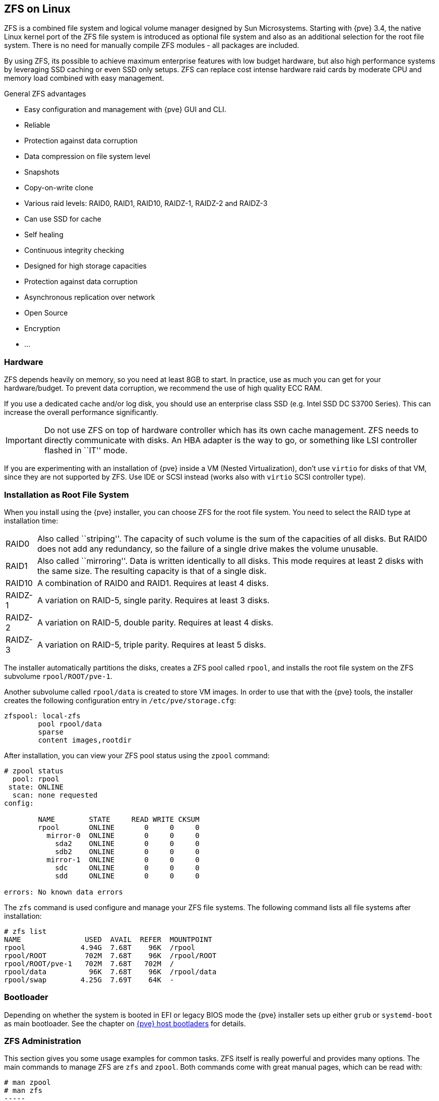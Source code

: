 [[chapter_zfs]]
ZFS on Linux
------------
ifdef::wiki[]
:pve-toplevel:
endif::wiki[]

ZFS is a combined file system and logical volume manager designed by
Sun Microsystems. Starting with {pve} 3.4, the native Linux
kernel port of the ZFS file system is introduced as optional
file system and also as an additional selection for the root
file system. There is no need for manually compile ZFS modules - all
packages are included.

By using ZFS, its possible to achieve maximum enterprise features with
low budget hardware, but also high performance systems by leveraging
SSD caching or even SSD only setups. ZFS can replace cost intense
hardware raid cards by moderate CPU and memory load combined with easy
management.

.General ZFS advantages

* Easy configuration and management with {pve} GUI and CLI.

* Reliable

* Protection against data corruption

* Data compression on file system level

* Snapshots

* Copy-on-write clone

* Various raid levels: RAID0, RAID1, RAID10, RAIDZ-1, RAIDZ-2 and RAIDZ-3

* Can use SSD for cache

* Self healing

* Continuous integrity checking

* Designed for high storage capacities

* Protection against data corruption

* Asynchronous replication over network

* Open Source

* Encryption

* ...


Hardware
~~~~~~~~

ZFS depends heavily on memory, so you need at least 8GB to start. In
practice, use as much you can get for your hardware/budget. To prevent
data corruption, we recommend the use of high quality ECC RAM.

If you use a dedicated cache and/or log disk, you should use an
enterprise class SSD (e.g. Intel SSD DC S3700 Series). This can
increase the overall performance significantly.

IMPORTANT: Do not use ZFS on top of hardware controller which has its
own cache management. ZFS needs to directly communicate with disks. An
HBA adapter is the way to go, or something like LSI controller flashed
in ``IT'' mode.

If you are experimenting with an installation of {pve} inside a VM
(Nested Virtualization), don't use `virtio` for disks of that VM,
since they are not supported by ZFS. Use IDE or SCSI instead (works
also with `virtio` SCSI controller type).


Installation as Root File System
~~~~~~~~~~~~~~~~~~~~~~~~~~~~~~~~

When you install using the {pve} installer, you can choose ZFS for the
root file system. You need to select the RAID type at installation
time:

[horizontal]
RAID0:: Also called ``striping''. The capacity of such volume is the sum
of the capacities of all disks. But RAID0 does not add any redundancy,
so the failure of a single drive makes the volume unusable.

RAID1:: Also called ``mirroring''. Data is written identically to all
disks. This mode requires at least 2 disks with the same size. The
resulting capacity is that of a single disk.

RAID10:: A combination of RAID0 and RAID1. Requires at least 4 disks.

RAIDZ-1:: A variation on RAID-5, single parity. Requires at least 3 disks.

RAIDZ-2:: A variation on RAID-5, double parity. Requires at least 4 disks.

RAIDZ-3:: A variation on RAID-5, triple parity. Requires at least 5 disks.

The installer automatically partitions the disks, creates a ZFS pool
called `rpool`, and installs the root file system on the ZFS subvolume
`rpool/ROOT/pve-1`.

Another subvolume called `rpool/data` is created to store VM
images. In order to use that with the {pve} tools, the installer
creates the following configuration entry in `/etc/pve/storage.cfg`:

----
zfspool: local-zfs
	pool rpool/data
	sparse
	content images,rootdir
----

After installation, you can view your ZFS pool status using the
`zpool` command:

----
# zpool status
  pool: rpool
 state: ONLINE
  scan: none requested
config:

	NAME        STATE     READ WRITE CKSUM
	rpool       ONLINE       0     0     0
	  mirror-0  ONLINE       0     0     0
	    sda2    ONLINE       0     0     0
	    sdb2    ONLINE       0     0     0
	  mirror-1  ONLINE       0     0     0
	    sdc     ONLINE       0     0     0
	    sdd     ONLINE       0     0     0

errors: No known data errors
----

The `zfs` command is used configure and manage your ZFS file
systems. The following command lists all file systems after
installation:

----
# zfs list
NAME               USED  AVAIL  REFER  MOUNTPOINT
rpool             4.94G  7.68T    96K  /rpool
rpool/ROOT         702M  7.68T    96K  /rpool/ROOT
rpool/ROOT/pve-1   702M  7.68T   702M  /
rpool/data          96K  7.68T    96K  /rpool/data
rpool/swap        4.25G  7.69T    64K  -
----


Bootloader
~~~~~~~~~~

Depending on whether the system is booted in EFI or legacy BIOS mode the
{pve} installer sets up either `grub` or `systemd-boot` as main bootloader.
See the chapter on xref:sysboot[{pve} host bootladers] for details.


ZFS Administration
~~~~~~~~~~~~~~~~~~

This section gives you some usage examples for common tasks. ZFS
itself is really powerful and provides many options. The main commands
to manage ZFS are `zfs` and `zpool`. Both commands come with great
manual pages, which can be read with:

----
# man zpool
# man zfs
-----

.Create a new zpool

To create a new pool, at least one disk is needed. The `ashift` should
have the same sector-size (2 power of `ashift`) or larger as the
underlying disk.

----
# zpool create -f -o ashift=12 <pool> <device>
----

To activate compression (see section <<zfs_compression,Compression in ZFS>>):

----
# zfs set compression=lz4 <pool>
----

.Create a new pool with RAID-0

Minimum 1 disk

----
# zpool create -f -o ashift=12 <pool> <device1> <device2>
----

.Create a new pool with RAID-1

Minimum 2 disks

----
# zpool create -f -o ashift=12 <pool> mirror <device1> <device2>
----

.Create a new pool with RAID-10

Minimum 4 disks

----
# zpool create -f -o ashift=12 <pool> mirror <device1> <device2> mirror <device3> <device4>
----

.Create a new pool with RAIDZ-1

Minimum 3 disks

----
# zpool create -f -o ashift=12 <pool> raidz1 <device1> <device2> <device3>
----

.Create a new pool with RAIDZ-2

Minimum 4 disks

----
# zpool create -f -o ashift=12 <pool> raidz2 <device1> <device2> <device3> <device4>
----

.Create a new pool with cache (L2ARC)

It is possible to use a dedicated cache drive partition to increase
the performance (use SSD).

As `<device>` it is possible to use more devices, like it's shown in
"Create a new pool with RAID*".

----
# zpool create -f -o ashift=12 <pool> <device> cache <cache_device>
----

.Create a new pool with log (ZIL)

It is possible to use a dedicated cache drive partition to increase
the performance(SSD).

As `<device>` it is possible to use more devices, like it's shown in
"Create a new pool with RAID*".

----
# zpool create -f -o ashift=12 <pool> <device> log <log_device>
----

.Add cache and log to an existing pool

If you have a pool without cache and log. First partition the SSD in
2 partition with `parted` or `gdisk`

IMPORTANT: Always use GPT partition tables.

The maximum size of a log device should be about half the size of
physical memory, so this is usually quite small. The rest of the SSD
can be used as cache.

----
# zpool add -f <pool> log <device-part1> cache <device-part2> 
----

.Changing a failed device

----
# zpool replace -f <pool> <old device> <new device>
----

.Changing a failed bootable device when using systemd-boot

----
# sgdisk <healthy bootable device> -R <new device>
# sgdisk -G <new device>
# zpool replace -f <pool> <old zfs partition> <new zfs partition>
# pve-efiboot-tool format <new disk's ESP>
# pve-efiboot-tool init <new disk's ESP>
----

NOTE: `ESP` stands for EFI System Partition, which is setup as partition #2 on
bootable disks setup by the {pve} installer since version 5.4. For details, see
xref:sysboot_systemd_boot_setup[Setting up a new partition for use as synced ESP].


Activate E-Mail Notification
~~~~~~~~~~~~~~~~~~~~~~~~~~~~

ZFS comes with an event daemon, which monitors events generated by the
ZFS kernel module. The daemon can also send emails on ZFS events like
pool errors. Newer ZFS packages ship the daemon in a separate package,
and you can install it using `apt-get`:

----
# apt-get install zfs-zed
----

To activate the daemon it is necessary to edit `/etc/zfs/zed.d/zed.rc` with your
favourite editor, and uncomment the `ZED_EMAIL_ADDR` setting:

--------
ZED_EMAIL_ADDR="root"
--------

Please note {pve} forwards mails to `root` to the email address
configured for the root user.

IMPORTANT: The only setting that is required is `ZED_EMAIL_ADDR`. All
other settings are optional.


Limit ZFS Memory Usage
~~~~~~~~~~~~~~~~~~~~~~

It is good to use at most 50 percent (which is the default) of the
system memory for ZFS ARC to prevent performance shortage of the
host. Use your preferred editor to change the configuration in
`/etc/modprobe.d/zfs.conf` and insert:

--------
options zfs zfs_arc_max=8589934592
--------

This example setting limits the usage to 8GB.

[IMPORTANT]
====
If your root file system is ZFS you must update your initramfs every
time this value changes:

----
# update-initramfs -u
----
====


[[zfs_swap]]
SWAP on ZFS
~~~~~~~~~~~

Swap-space created on a zvol may generate some troubles, like blocking the
server or generating a high IO load, often seen when starting a Backup
to an external Storage.

We strongly recommend to use enough memory, so that you normally do not
run into low memory situations. Should you need or want to add swap, it is
preferred to create a partition on a physical disk and use it as swapdevice.
You can leave some space free for this purpose in the advanced options of the
installer. Additionally, you can lower the
``swappiness'' value. A good value for servers is 10:

----
# sysctl -w vm.swappiness=10
----

To make the swappiness persistent, open `/etc/sysctl.conf` with
an editor of your choice and add the following line:

--------
vm.swappiness = 10
--------

.Linux kernel `swappiness` parameter values
[width="100%",cols="<m,2d",options="header"]
|===========================================================
| Value               | Strategy
| vm.swappiness = 0   | The kernel will swap only to avoid
an 'out of memory' condition
| vm.swappiness = 1   | Minimum amount of swapping without
disabling it entirely.
| vm.swappiness = 10  | This value is sometimes recommended to
improve performance when sufficient memory exists in a system.
| vm.swappiness = 60  | The default value.
| vm.swappiness = 100 | The kernel will swap aggressively.
|===========================================================

[[zfs_encryption]]
Encrypted ZFS Datasets
~~~~~~~~~~~~~~~~~~~~~~

ZFS on Linux version 0.8.0 introduced support for native encryption of
datasets. After an upgrade from previous ZFS on Linux versions, the encryption
feature can be enabled per pool:

----
# zpool get feature@encryption tank
NAME  PROPERTY            VALUE            SOURCE
tank  feature@encryption  disabled         local

# zpool set feature@encryption=enabled

# zpool get feature@encryption tank
NAME  PROPERTY            VALUE            SOURCE
tank  feature@encryption  enabled         local
----

WARNING: There is currently no support for booting from pools with encrypted
datasets using Grub, and only limited support for automatically unlocking
encrypted datasets on boot. Older versions of ZFS without encryption support
will not be able to decrypt stored data.

NOTE: It is recommended to either unlock storage datasets manually after
booting, or to write a custom unit to pass the key material needed for
unlocking on boot to `zfs load-key`.

WARNING: Establish and test a backup procedure before enabling encryption of
production data. If the associated key material/passphrase/keyfile has been
lost, accessing the encrypted data is no longer possible.

Encryption needs to be setup when creating datasets/zvols, and is inherited by
default to child datasets. For example, to create an encrypted dataset
`tank/encrypted_data` and configure it as storage in {pve}, run the following
commands:

----
# zfs create -o encryption=on -o keyformat=passphrase tank/encrypted_data
Enter passphrase:
Re-enter passphrase:

# pvesm add zfspool encrypted_zfs -pool tank/encrypted_data
----

All guest volumes/disks create on this storage will be encrypted with the
shared key material of the parent dataset.

To actually use the storage, the associated key material needs to be loaded
with `zfs load-key`:

----
# zfs load-key tank/encrypted_data
Enter passphrase for 'tank/encrypted_data':
----

It is also possible to use a (random) keyfile instead of prompting for a
passphrase by setting the `keylocation` and `keyformat` properties, either at
creation time or with `zfs change-key` on existing datasets:

----
# dd if=/dev/urandom of=/path/to/keyfile bs=32 count=1

# zfs change-key -o keyformat=raw -o keylocation=file:///path/to/keyfile tank/encrypted_data
----

WARNING: When using a keyfile, special care needs to be taken to secure the
keyfile against unauthorized access or accidental loss. Without the keyfile, it
is not possible to access the plaintext data!

A guest volume created underneath an encrypted dataset will have its
`encryptionroot` property set accordingly. The key material only needs to be
loaded once per encryptionroot to be available to all encrypted datasets
underneath it.

See the `encryptionroot`, `encryption`, `keylocation`, `keyformat` and
`keystatus` properties, the `zfs load-key`, `zfs unload-key` and `zfs
change-key` commands and the `Encryption` section from `man zfs` for more
details and advanced usage.


[[zfs_compression]]
Compression in ZFS
~~~~~~~~~~~~~~~~~~

When compression is enabled on a dataset, ZFS tries to compress all *new*
blocks before writing them and decompresses them on reading. Already
existing data will not be compressed retroactively.

You can enable compression with:

----
# zfs set compression=<algorithm> <dataset>
----

We recommend using the `lz4` algorithm, because it adds very little CPU
overhead. Other algorithms like `lzjb` and `gzip-N`, where `N` is an
integer from `1` (fastest) to `9` (best compression ratio), are also
available. Depending on the algorithm and how compressible the data is,
having compression enabled can even increase I/O performance.

You can disable compression at any time with:

----
# zfs set compression=off <dataset>
----

Again, only new blocks will be affected by this change.


ZFS Special Device
~~~~~~~~~~~~~~~~~~

Since version 0.8.0 ZFS supports `special` devices. A `special` device in a
pool is used to store metadata, deduplication tables, and optionally small
file blocks.

A `special` device can improve the speed of a pool consisting of slow spinning
hard disks with a lot of metadata changes. For example workloads that involve
creating, updating or deleting a large number of files will benefit from the
presence of a `special` device. ZFS datasets can also be configured to store
whole small files on the `special` device which can further improve the
performance. Use fast SSDs for the `special` device.

IMPORTANT: The redundancy of the `special` device should match the one of the
pool, since the `special` device is a point of failure for the whole pool.

WARNING: Adding a `special` device to a pool cannot be undone!

.Create a pool with `special` device and RAID-1:

----
# zpool create -f -o ashift=12 <pool> mirror <device1> <device2> special mirror <device3> <device4>
----

.Add a `special` device to an existing pool with RAID-1:

----
# zpool add <pool> special mirror <device1> <device2>
----

ZFS datasets expose the `special_small_blocks=<size>` property. `size` can be
`0` to disable storing small file blocks on the `special` device or a power of
two in the range between `512B` to `128K`. After setting the property new file
blocks smaller than `size` will be allocated on the `special` device.

IMPORTANT: If the value for `special_small_blocks` is greater than or equal to
the `recordsize` (default `128K`) of the dataset, *all* data will be written to
the `special` device, so be careful!

Setting the `special_small_blocks` property on a pool will change the default
value of that property for all child ZFS datasets (for example all containers
in the pool will opt in for small file blocks).

.Opt in for all file smaller than 4K-blocks pool-wide:

----
# zfs set special_small_blocks=4K <pool>
----

.Opt in for small file blocks for a single dataset:

----
# zfs set special_small_blocks=4K <pool>/<filesystem>
----

.Opt out from small file blocks for a single dataset:

----
# zfs set special_small_blocks=0 <pool>/<filesystem>
----
